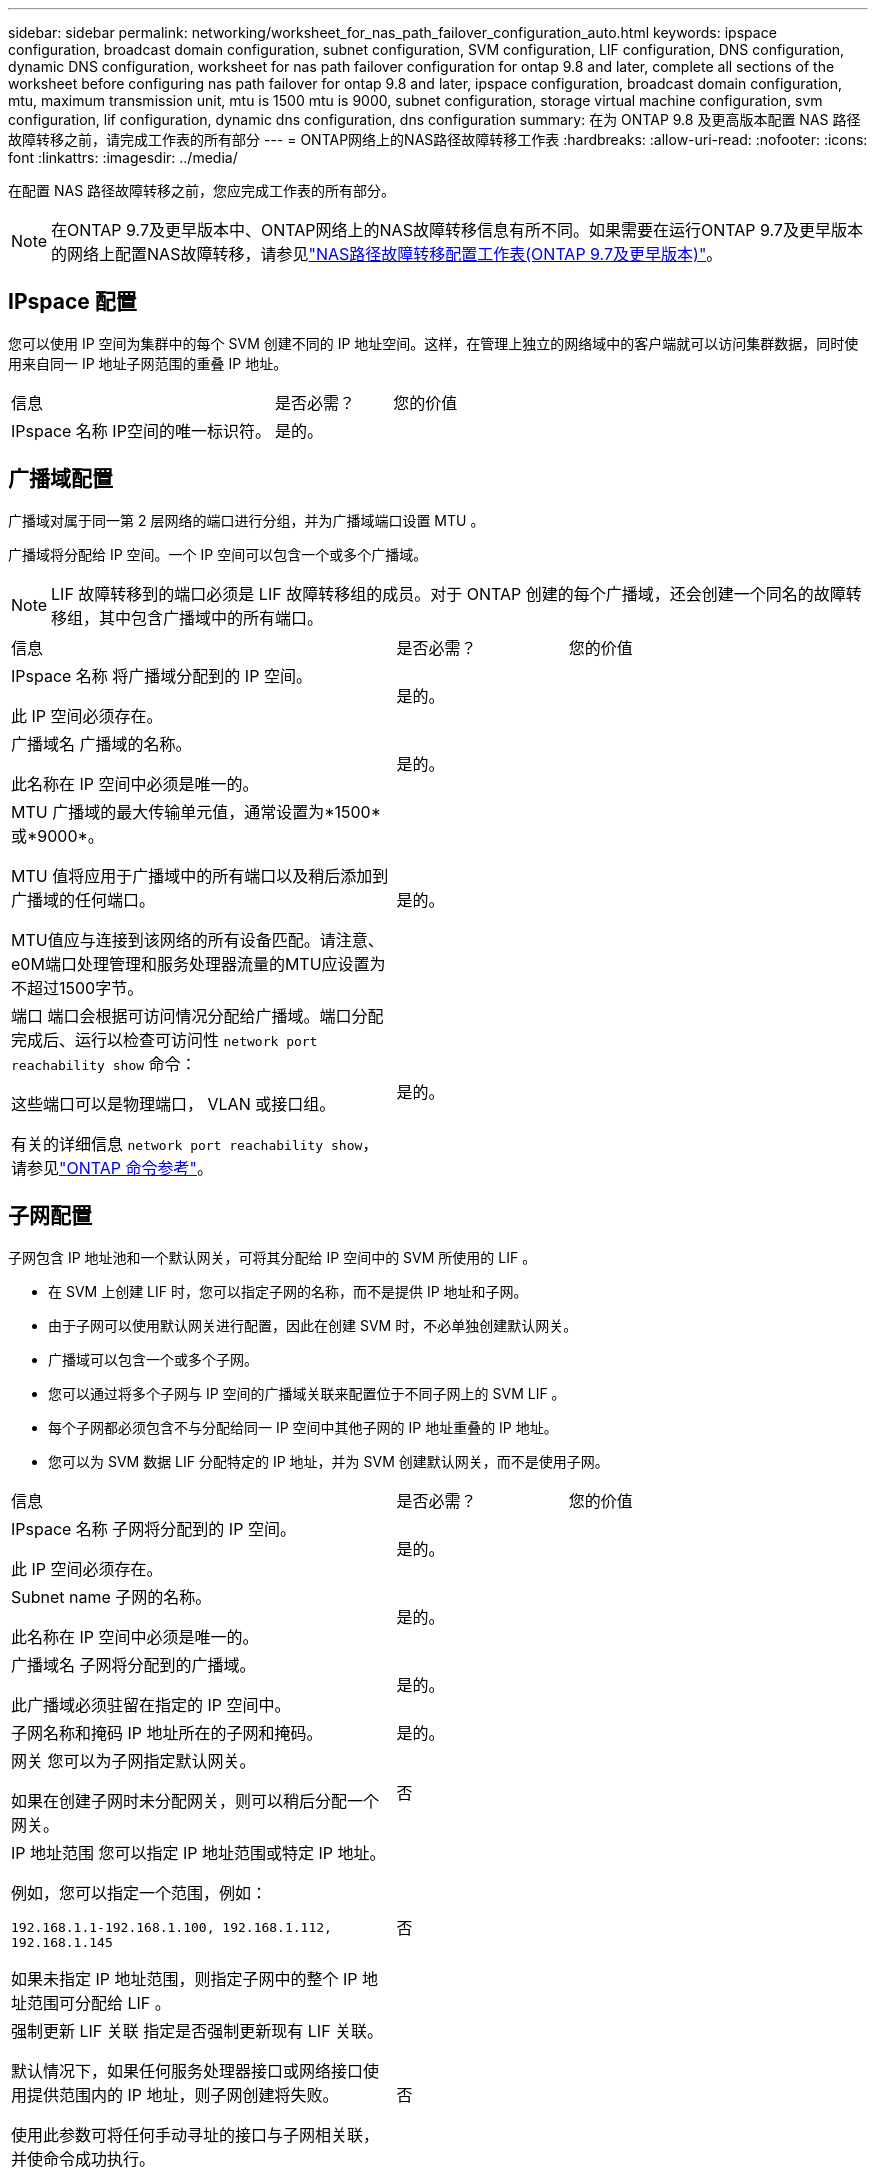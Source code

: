 ---
sidebar: sidebar 
permalink: networking/worksheet_for_nas_path_failover_configuration_auto.html 
keywords: ipspace configuration, broadcast domain configuration, subnet configuration, SVM configuration, LIF configuration, DNS configuration, dynamic DNS configuration, worksheet for nas path failover configuration for ontap 9.8 and later, complete all sections of the worksheet before configuring nas path failover for ontap 9.8 and later, ipspace configuration, broadcast domain configuration, mtu, maximum transmission unit, mtu is 1500 mtu is 9000, subnet configuration, storage virtual machine configuration, svm configuration, lif configuration, dynamic dns configuration, dns configuration 
summary: 在为 ONTAP 9.8 及更高版本配置 NAS 路径故障转移之前，请完成工作表的所有部分 
---
= ONTAP网络上的NAS路径故障转移工作表
:hardbreaks:
:allow-uri-read: 
:nofooter: 
:icons: font
:linkattrs: 
:imagesdir: ../media/


[role="lead"]
在配置 NAS 路径故障转移之前，您应完成工作表的所有部分。


NOTE: 在ONTAP 9.7及更早版本中、ONTAP网络上的NAS故障转移信息有所不同。如果需要在运行ONTAP 9.7及更早版本的网络上配置NAS故障转移，请参见link:https://docs.netapp.com/us-en/ontap-system-manager-classic/networking-failover/worksheet_for_nas_path_failover_configuration_manual.html["NAS路径故障转移配置工作表(ONTAP 9.7及更早版本)"^]。



== IPspace 配置

您可以使用 IP 空间为集群中的每个 SVM 创建不同的 IP 地址空间。这样，在管理上独立的网络域中的客户端就可以访问集群数据，同时使用来自同一 IP 地址子网范围的重叠 IP 地址。

[cols="45,20,35"]
|===


| 信息 | 是否必需？ | 您的价值 


| IPspace 名称
IP空间的唯一标识符。 | 是的。 |  
|===


== 广播域配置

广播域对属于同一第 2 层网络的端口进行分组，并为广播域端口设置 MTU 。

广播域将分配给 IP 空间。一个 IP 空间可以包含一个或多个广播域。


NOTE: LIF 故障转移到的端口必须是 LIF 故障转移组的成员。对于 ONTAP 创建的每个广播域，还会创建一个同名的故障转移组，其中包含广播域中的所有端口。

[cols="45,20,35"]
|===


| 信息 | 是否必需？ | 您的价值 


 a| 
IPspace 名称
将广播域分配到的 IP 空间。

此 IP 空间必须存在。
 a| 
是的。
 a| 



 a| 
广播域名
广播域的名称。

此名称在 IP 空间中必须是唯一的。
 a| 
是的。
 a| 



 a| 
MTU
广播域的最大传输单元值，通常设置为*1500*或*9000*。

MTU 值将应用于广播域中的所有端口以及稍后添加到广播域的任何端口。

MTU值应与连接到该网络的所有设备匹配。请注意、e0M端口处理管理和服务处理器流量的MTU应设置为不超过1500字节。
 a| 
是的。
 a| 



 a| 
端口
端口会根据可访问情况分配给广播域。端口分配完成后、运行以检查可访问性 `network port reachability show` 命令：

这些端口可以是物理端口， VLAN 或接口组。

有关的详细信息 `network port reachability show`，请参见link:https://docs.netapp.com/us-en/ontap-cli/network-port-reachability-show.html["ONTAP 命令参考"^]。
 a| 
是的。
 a| 

|===


== 子网配置

子网包含 IP 地址池和一个默认网关，可将其分配给 IP 空间中的 SVM 所使用的 LIF 。

* 在 SVM 上创建 LIF 时，您可以指定子网的名称，而不是提供 IP 地址和子网。
* 由于子网可以使用默认网关进行配置，因此在创建 SVM 时，不必单独创建默认网关。
* 广播域可以包含一个或多个子网。
* 您可以通过将多个子网与 IP 空间的广播域关联来配置位于不同子网上的 SVM LIF 。
* 每个子网都必须包含不与分配给同一 IP 空间中其他子网的 IP 地址重叠的 IP 地址。
* 您可以为 SVM 数据 LIF 分配特定的 IP 地址，并为 SVM 创建默认网关，而不是使用子网。


[cols="45,20,35"]
|===


| 信息 | 是否必需？ | 您的价值 


 a| 
IPspace 名称
子网将分配到的 IP 空间。

此 IP 空间必须存在。
 a| 
是的。
 a| 



 a| 
Subnet name
子网的名称。

此名称在 IP 空间中必须是唯一的。
 a| 
是的。
 a| 



 a| 
广播域名
子网将分配到的广播域。

此广播域必须驻留在指定的 IP 空间中。
 a| 
是的。
 a| 



 a| 
子网名称和掩码
IP 地址所在的子网和掩码。
 a| 
是的。
 a| 



 a| 
网关
您可以为子网指定默认网关。

如果在创建子网时未分配网关，则可以稍后分配一个网关。
 a| 
否
 a| 



 a| 
IP 地址范围
您可以指定 IP 地址范围或特定 IP 地址。

例如，您可以指定一个范围，例如：

`192.168.1.1-192.168.1.100, 192.168.1.112, 192.168.1.145`

如果未指定 IP 地址范围，则指定子网中的整个 IP 地址范围可分配给 LIF 。
 a| 
否
 a| 



 a| 
强制更新 LIF 关联
指定是否强制更新现有 LIF 关联。

默认情况下，如果任何服务处理器接口或网络接口使用提供范围内的 IP 地址，则子网创建将失败。

使用此参数可将任何手动寻址的接口与子网相关联，并使命令成功执行。
 a| 
否
 a| 

|===


== SVM配置

您可以使用 SVM 为客户端和主机提供数据。

您记录的值用于创建默认数据 SVM 。如果要创建 MetroCluster 源 SVM ，请参见 link:https://docs.netapp.com/us-en/ontap-metrocluster/install-fc/concept_considerations_differences.html["《光纤连接的 MetroCluster 安装和配置指南》"^] 或 link:https://docs.netapp.com/us-en/ontap-metrocluster/install-stretch/concept_choosing_the_correct_installation_procedure_for_your_configuration_mcc_install.html["《延伸型 MetroCluster 安装和配置指南》"^]。

[cols="45,20,35"]
|===


| 信息 | 是否必需？ | 您的价值 


| SVM name
SVM的完全限定域名(FQDN)。

此名称在集群联盟中必须是唯一的。 | 是的。 |  


| 根卷名称
SVM 根卷的名称。 | 是的。 |  


| Aggregate name
保存 SVM 根卷的聚合的名称。

此聚合必须存在。 | 是的。 |  


| 安全风格
SVM 根卷的安全模式。

可能的值包括 * NTFS * ， * UNIX * 和 * 混合 * 。 | 是的。 |  


| IPspace 名称
SVM 分配到的 IP 空间。

此 IP 空间必须存在。 | 否 |  


| SVM 语言设置
SVM 及其卷使用的默认语言。

如果未指定默认语言，则默认 SVM 语言将设置为 * 。 C.UTF-8 * 。

SVM 语言设置用于确定用于显示 SVM 中所有 NAS 卷的文件名和数据的字符集。

您可以在创建 SVM 后修改此语言。 | 否 |  
|===


== LIF配置

SVM 通过一个或多个网络逻辑接口（ LIF ）向客户端和主机提供数据。

[cols="45,20,35"]
|===


| 信息 | 是否必需？ | 您的价值 


| SVM name
LIF 的 SVM 名称。 | 是的。 |  


| LIF 名称
LIF的名称。

您可以为每个节点分配多个数据 LIF ，并且可以为集群中的任何节点分配 LIF ，前提是该节点具有可用的数据端口。

要提供冗余，应为每个数据子网至少创建两个数据 LIF ，并为分配给特定子网的 LIF 分配不同节点上的主端口。

* 重要说明： * 如果要将 SMB 服务器配置为通过 SMB 托管 Hyper-V 或 SQL Server 以实现无中断运行解决方案，则 SVM 必须在集群中的每个节点上至少具有一个数据 LIF 。 | 是的。 |  


| 服务策略
LIF的服务策略。

服务策略定义了哪些网络服务可以使用 LIF 。内置服务和服务策略可用于管理数据和系统 SVM 上的数据和管理流量。 | 是的。 |  


| 允许的协议
基于IP的生命周期管理不需要支持的协议、请改用服务策略行。

为 FibreChannel 端口上的 SAN LIF 指定允许的协议。这些协议可以使用该 LIF 。创建 LIF 后，无法修改使用 LIF 的协议。配置 LIF 时，应指定所有协议。 | 否 |  


| Home node
将 LIF 还原到其主端口时 LIF 返回到的节点。

您应为每个数据 LIF 记录一个主节点。 | 是的。 |  


| 主端口或广播域
选择以下选项之一：

*Port*：指定将LIF还原到其主端口时逻辑接口返回到的端口。只有 IP 空间子网中的第一个 LIF 才会执行此操作，否则不需要执行此操作。

* 广播域 * ：指定广播域，系统将选择在将 LIF 还原到其主端口时逻辑接口返回到的相应端口。 | 是的。 |  


| Subnet name
要分配给 SVM 的子网。

用于创建与应用程序服务器的持续可用 SMB 连接的所有数据 LIF 必须位于同一子网中。 | 是（如果使用子网） |  
|===


== DNS配置

在创建 NFS 或 SMB 服务器之前，必须在 SVM 上配置 DNS 。

[cols="45,20,35"]
|===


| 信息 | 是否必需？ | 您的价值 


| SVM name
要在其中创建 NFS 或 SMB 服务器的 SVM 的名称。 | 是的。 |  


| DNS domain name
执行主机到 IP 名称解析时要附加到主机名的域名列表。

首先列出本地域，然后列出最常进行 DNS 查询的域名。 | 是的。 |  


| DNS服务器的IP地址
要为NFS或SMB服务器提供名称解析的DNS服务器的IP地址列表。

列出的DNS服务器必须包含为SMB服务器将加入的域查找Active Directory LDAP服务器和域控制器所需的服务位置记录(SRV)。

SRV 记录用于将服务名称映射到提供该服务的服务器的 DNS 计算机名称。如果 ONTAP 无法通过本地 DNS 查询获取服务位置记录，则 SMB 服务器创建将失败。

确保 ONTAP 可以找到 Active Directory SRV 记录的最简单方法是将 Active Directory 集成的 DNS 服务器配置为 SVM DNS 服务器。

您可以使用非 Active Directory 集成的 DNS 服务器，前提是 DNS 管理员已手动将 SRV 记录添加到包含 Active Directory 域控制器信息的 DNS 区域。

有关 Active Directory 集成的 SRV 记录的信息，请参见主题 link:http://technet.microsoft.com/library/cc759550(WS.10).aspx["Microsoft TechNet 上适用于 Active Directory 的 DNS 支持的工作原理"^]。 | 是的。 |  
|===


== 动态 DNS 配置

在使用动态 DNS 自动向 Active Directory 集成的 DNS 服务器添加 DNS 条目之前，必须在 SVM 上配置动态 DNS （ DDNS ）。

系统会为 SVM 上的每个数据 LIF 创建 DNS 记录。通过在 SVM 上创建多个数据 LIF ，您可以对客户端与分配的数据 IP 地址的连接进行负载平衡。DNS 以轮循方式对使用主机名与分配的 IP 地址建立的连接进行负载平衡。

[cols="45,20,35"]
|===


| 信息 | 是否必需？ | 您的价值 


| SVM name
要在其中创建 NFS 或 SMB 服务器的 SVM 。 | 是的。 |  


| 是否使用 DDNS
指定是否使用 DDNS 。

SVM 上配置的 DNS 服务器必须支持 DDNS 。默认情况下， DDNS 处于禁用状态。 | 是的。 |  


| 是否使用安全 DDNS
只有 Active Directory 集成的 DNS 才支持安全 DDNS 。

如果 Active Directory 集成的 DNS 仅允许安全 DDNS 更新，则此参数的值必须为 true 。

默认情况下，安全 DDNS 处于禁用状态。

只有在为 SVM 创建 SMB 服务器或 Active Directory 帐户后，才能启用安全 DDNS 。 | 否 |  


| DNS 域的 FQDN
DNS 域的 FQDN 。

您必须使用为 SVM 上的 DNS 名称服务配置的相同域名。 | 否 |  
|===
